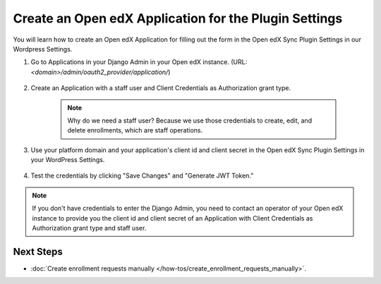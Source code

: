 Create an Open edX Application for the Plugin Settings
=======================================================

You will learn how to create an Open edX Application for filling out the form in the Open edX Sync Plugin Settings in our Wordpress Settings.

#. Go to Applications in your Django Admin in your Open edX instance. (URL: `<domain>/admin/oauth2_provider/application/`)

    .. image:: /_images/how-tos/create_an_openedx_app/applications.png
        :alt: Applications in Django Admin

#. Create an Application with a staff user and Client Credentials as Authorization grant type.

    .. note:: Why do we need a staff user? Because we use those credentials to create, edit, and delete enrollments, which are staff operations.

    .. image:: /_images/how-tos/create_an_openedx_app/add-application.png
        :alt: Add Application

#. Use your platform domain and your application's client id and client secret in the Open edX Sync Plugin Settings in your WordPress Settings.

    .. image:: /_images/how-tos/create_an_openedx_app/openedx-sync-plugin-settings.png
        :alt: Open edX Sync Plugin Settings

#. Test the credentials by clicking "Save Changes" and "Generate JWT Token." 

.. note:: If you don't have credentials to enter the Django Admin, you need to contact an operator of your Open edX instance to provide you the client id and client secret of an Application with Client Credentials as Authorization grant type and staff user.

Next Steps
-----------

- :doc:`Create enrollment requests manually </how-tos/create_enrollment_requests_manually>`.
